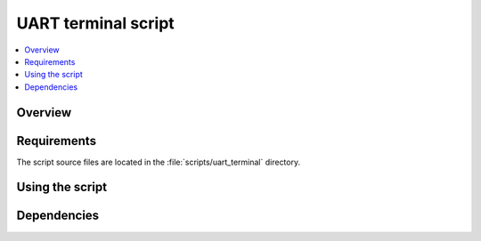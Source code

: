 .. _uart_terminal_script:

UART terminal script
####################

.. contents::
   :local:
   :depth: 2

.. TODO

Overview
********

.. TODO

Requirements
************

The script source files are located in the :file:`scripts/uart_terminal` directory.

.. TODO

   To install the script's requirements, run the following command in its directory:

Using the script
****************

.. TODO

Dependencies
************

.. TODO

   The script uses the following Python libraries:
